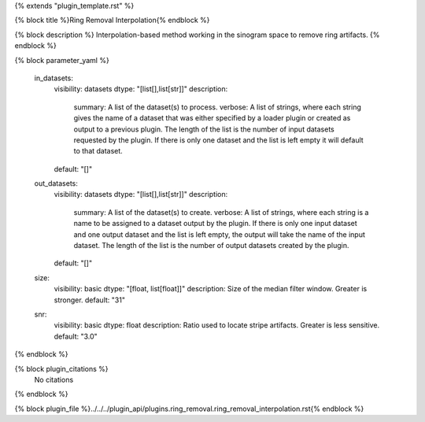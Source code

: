 {% extends "plugin_template.rst" %}

{% block title %}Ring Removal Interpolation{% endblock %}

{% block description %}
Interpolation-based method working in the sinogram space to remove ring artifacts. 
{% endblock %}

{% block parameter_yaml %}

        in_datasets:
            visibility: datasets
            dtype: "[list[],list[str]]"
            description: 
                summary: A list of the dataset(s) to process.
                verbose: A list of strings, where each string gives the name of a dataset that was either specified by a loader plugin or created as output to a previous plugin.  The length of the list is the number of input datasets requested by the plugin.  If there is only one dataset and the list is left empty it will default to that dataset.
            default: "[]"
        
        out_datasets:
            visibility: datasets
            dtype: "[list[],list[str]]"
            description: 
                summary: A list of the dataset(s) to create.
                verbose: A list of strings, where each string is a name to be assigned to a dataset output by the plugin. If there is only one input dataset and one output dataset and the list is left empty, the output will take the name of the input dataset. The length of the list is the number of output datasets created by the plugin.
            default: "[]"
        
        size:
            visibility: basic
            dtype: "[float, list[float]]"
            description: Size of the median filter window. Greater is stronger.
            default: "31"
        
        snr:
            visibility: basic
            dtype: float
            description: Ratio used to locate stripe artifacts. Greater is less sensitive.
            default: "3.0"
        
{% endblock %}

{% block plugin_citations %}
    No citations
{% endblock %}

{% block plugin_file %}../../../plugin_api/plugins.ring_removal.ring_removal_interpolation.rst{% endblock %}
